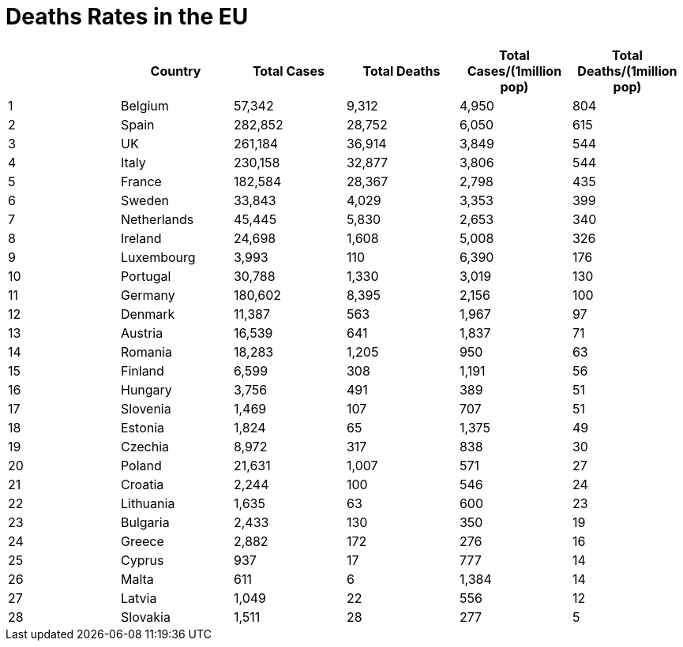 = Deaths Rates in the EU

[options="header"]
|===
| | Country|Total Cases|Total Deaths| Total Cases/(1million pop)| Total Deaths/(1million pop)
| 1|Belgium | 57,342 | 9,312  | 4,950 | 804
| 2|Spain | 282,852 | 28,752  | 6,050 | 615
| 3|UK | 261,184 | 36,914  | 3,849 | 544
| 4|Italy | 230,158 | 32,877  | 3,806 | 544
| 5|France | 182,584 | 28,367  | 2,798 | 435
| 6|Sweden | 33,843 | 4,029  | 3,353 | 399
| 7|Netherlands | 45,445 | 5,830  | 2,653 | 340
| 8|Ireland | 24,698 | 1,608  | 5,008 | 326
| 9|Luxembourg | 3,993 | 110  | 6,390 | 176
| 10|Portugal | 30,788 | 1,330  | 3,019 | 130
| 11|Germany | 180,602 | 8,395  | 2,156 | 100
| 12|Denmark | 11,387 | 563  | 1,967 | 97
| 13|Austria | 16,539 | 641  | 1,837 | 71
| 14|Romania | 18,283 | 1,205  | 950 | 63
| 15|Finland | 6,599 | 308  | 1,191 | 56
| 16|Hungary | 3,756 | 491  | 389 | 51
| 17|Slovenia | 1,469 | 107  | 707 | 51
| 18|Estonia | 1,824 | 65  | 1,375 | 49
| 19|Czechia | 8,972 | 317  | 838 | 30
| 20|Poland | 21,631 | 1,007  | 571 | 27
| 21|Croatia | 2,244 | 100  | 546 | 24
| 22|Lithuania | 1,635 | 63  | 600 | 23
| 23|Bulgaria | 2,433 | 130  | 350 | 19
| 24|Greece | 2,882 | 172  | 276 | 16
| 25|Cyprus | 937 | 17  | 777 | 14
| 26|Malta | 611 | 6  | 1,384 | 14
| 27|Latvia | 1,049 | 22  | 556 | 12
| 28|Slovakia | 1,511 | 28  | 277 | 5
|===
